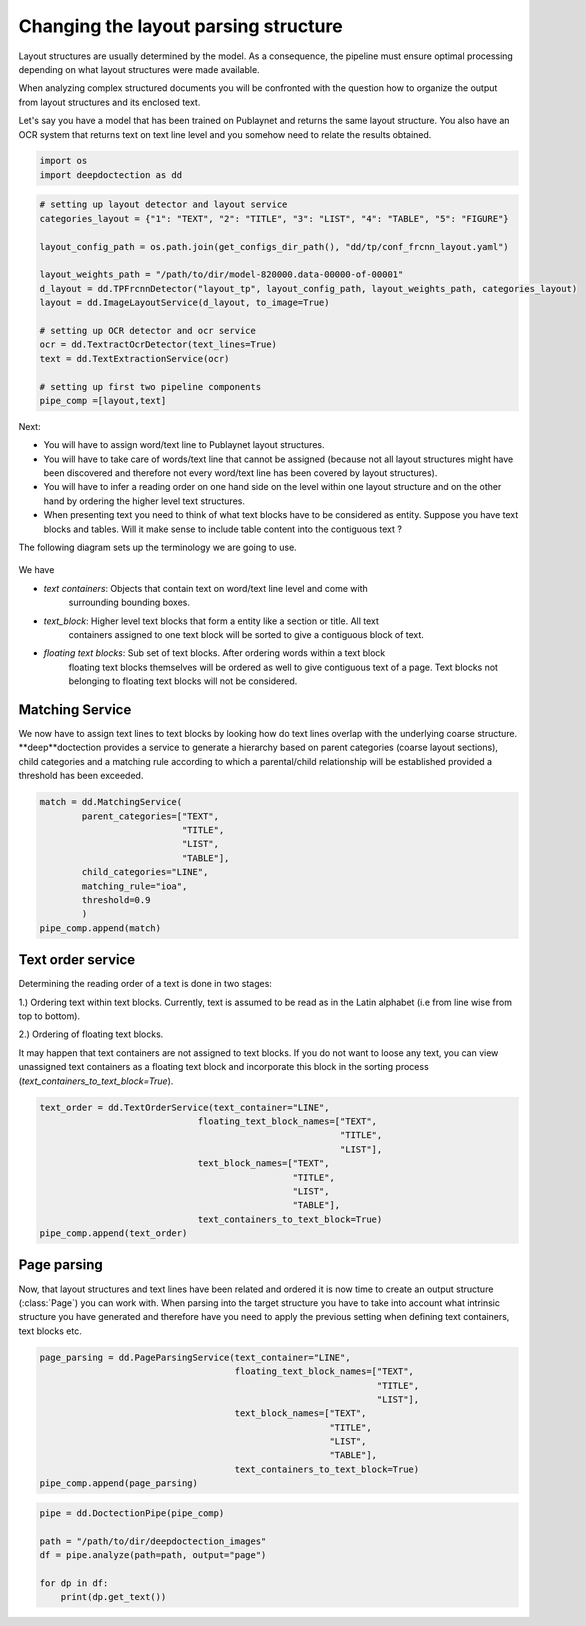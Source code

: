 Changing the layout parsing structure
=====================================

Layout structures are usually determined by the model. As a consequence,
the pipeline must ensure optimal processing depending on what layout structures
were made available.

When analyzing complex structured documents you will be confronted with
the question how to organize the output from layout structures and its
enclosed text.

Let's say you have a model that has been trained on Publaynet and returns
the same layout structure. You also have an OCR system that returns text on
text line level and you somehow need to relate the results obtained.

.. code:: ipython3

    import os
    import deepdoctection as dd

.. code:: ipython3

    # setting up layout detector and layout service
    categories_layout = {"1": "TEXT", "2": "TITLE", "3": "LIST", "4": "TABLE", "5": "FIGURE"}

    layout_config_path = os.path.join(get_configs_dir_path(), "dd/tp/conf_frcnn_layout.yaml")

    layout_weights_path = "/path/to/dir/model-820000.data-00000-of-00001"
    d_layout = dd.TPFrcnnDetector("layout_tp", layout_config_path, layout_weights_path, categories_layout)
    layout = dd.ImageLayoutService(d_layout, to_image=True)

    # setting up OCR detector and ocr service
    ocr = dd.TextractOcrDetector(text_lines=True)
    text = dd.TextExtractionService(ocr)

    # setting up first two pipeline components
    pipe_comp =[layout,text]

Next:

- You will have to assign word/text line to Publaynet layout structures.
- You will have to take care of words/text line that cannot be assigned (because not all layout
  structures might have been discovered and therefore not every word/text line has been covered by layout structures).
- You will have to infer a reading order on one hand side on the level within one
  layout structure and on the other hand by ordering the higher level text structures.
- When presenting text you need to think of what text blocks have to be considered as entity.
  Suppose you have text blocks and tables. Will it make sense to include table content
  into the contiguous text ?

The following diagram sets up the terminology we are going to use.

.. figure:: ./pics/dd_text_order.png
   :alt: title

We have

- `text containers`: Objects that contain text on word/text line level and come with
                     surrounding bounding boxes.
- `text_block`: Higher level text blocks that form a entity like a section or title. All text
                containers assigned to one text block will be sorted to give a contiguous block
                of text.
- `floating text blocks`: Sub set of text blocks. After ordering words within a text block
                          floating text blocks themselves will be ordered as well to give contiguous
                          text of a page. Text blocks not belonging to floating text blocks will
                          not be considered.


Matching Service
----------------

We now have to assign text lines to text blocks by looking how do text lines overlap with
the underlying coarse structure. **deep**doctection provides a service to generate a hierarchy based
on parent categories (coarse layout sections), child categories and a matching rule according to which
a parental/child relationship will be established provided a threshold has been exceeded.

.. code:: ipython3
    
    match = dd.MatchingService(
            parent_categories=["TEXT",
                               "TITLE",
                               "LIST",
                               "TABLE"],
            child_categories="LINE",
            matching_rule="ioa",
            threshold=0.9
            )
    pipe_comp.append(match)

Text order service
------------------

Determining the reading order of a text is done in two stages:

1.) Ordering text within text blocks. Currently, text is assumed to be read
as in the Latin alphabet (i.e from line wise from top to bottom).

2.) Ordering of floating text blocks.

It may happen that text containers are not assigned to text blocks. If
you do not want to loose any text, you can view unassigned text
containers as a floating text block and incorporate this block in the sorting
process (`text_containers_to_text_block=True`).

.. code:: ipython3
    
    text_order = dd.TextOrderService(text_container="LINE",
                                  floating_text_block_names=["TEXT",
                                                             "TITLE",
                                                             "LIST"],
                                  text_block_names=["TEXT",
                                                    "TITLE",
                                                    "LIST",
                                                    "TABLE"],
                                  text_containers_to_text_block=True)
    pipe_comp.append(text_order)


Page parsing
------------

Now, that layout structures and text lines have been related and ordered it is now
time to create an output structure (:class:`Page`) you can work with. When parsing
into the target structure you have to take into account what intrinsic structure you
have generated and therefore have you need to apply the previous setting when defining
text containers, text blocks etc.


.. code:: ipython3
    
    page_parsing = dd.PageParsingService(text_container="LINE",
                                         floating_text_block_names=["TEXT",
                                                                    "TITLE",
                                                                    "LIST"],
                                         text_block_names=["TEXT",
                                                           "TITLE",
                                                           "LIST",
                                                           "TABLE"],
                                         text_containers_to_text_block=True)
    pipe_comp.append(page_parsing)

.. code:: ipython3

    
    pipe = dd.DoctectionPipe(pipe_comp)
    
    path = "/path/to/dir/deepdoctection_images"
    df = pipe.analyze(path=path, output="page")
    
    for dp in df:
        print(dp.get_text())

